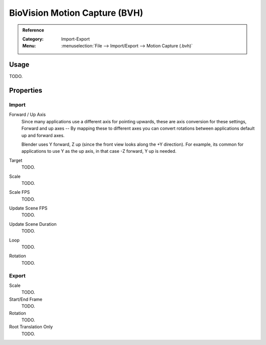 
******************************
BioVision Motion Capture (BVH)
******************************

.. admonition:: Reference
   :class: refbox

   :Category:  Import-Export
   :Menu:      :menuselection:`File --> Import/Export --> Motion Capture (.bvh)`


Usage
=====

TODO.


Properties
==========

Import
------

Forward / Up Axis
   Since many applications use a different axis for pointing upwards, these are axis conversion for these settings,
   Forward and up axes -- By mapping these to different axes you can convert rotations
   between applications default up and forward axes.

   Blender uses Y forward, Z up (since the front view looks along the +Y direction).
   For example, its common for applications to use Y as the up axis, in that case -Z forward, Y up is needed.
Target
   TODO.
Scale
   TODO.
Scale FPS
   TODO.
Update Scene FPS
   TODO.
Update Scene Duration
   TODO.
Loop
   TODO.
Rotation
   TODO.


Export
------

Scale
   TODO.
Start/End Frame
   TODO.
Rotation
   TODO.
Root Translation Only
   TODO.
